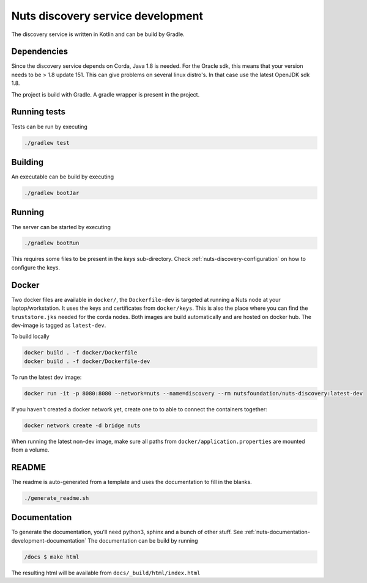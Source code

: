 .. _nuts-discovery-development:

Nuts discovery service development
##################################

.. marker-for-readme

The discovery service is written in Kotlin and can be build by Gradle.

Dependencies
************

Since the discovery service depends on Corda, Java 1.8 is needed. For the Oracle sdk, this means that your version needs to be > 1.8 update 151.
This can give problems on several linux distro's. In that case use the latest OpenJDK sdk 1.8.

The project is build with Gradle. A gradle wrapper is present in the project.

Running tests
*************

Tests can be run by executing

.. code-block:: shell

    ./gradlew test

Building
********

An executable can be build by executing

.. code-block:: shell

    ./gradlew bootJar

Running
*******

The server can be started by executing

.. code-block:: shell

    ./gradlew bootRun

This requires some files to be present in the *keys* sub-directory. Check :ref:`nuts-discovery-configuration` on how to configure the keys.

Docker
******

Two docker files are available in ``docker/``, the ``Dockerfile-dev`` is targeted at running a Nuts node at your laptop/workstation. It uses the keys and certificates from ``docker/keys``. This is also the place where you can find the ``truststore.jks`` needed for the corda nodes. Both images are build automatically and are hosted on docker hub. The dev-image is tagged as ``latest-dev``.

To build locally

.. code-block:: shell

    docker build . -f docker/Dockerfile
    docker build . -f docker/Dockerfile-dev

To run the latest dev image:

.. code-block:: shell

    docker run -it -p 8080:8080 --network=nuts --name=discovery --rm nutsfoundation/nuts-discovery:latest-dev

If you haven't created a docker network yet, create one to to able to connect the containers together:

.. code-block:: shell

    docker network create -d bridge nuts

When running the latest non-dev image, make sure all paths from ``docker/application.properties`` are mounted from a volume.

README
******

The readme is auto-generated from a template and uses the documentation to fill in the blanks.

.. code-block:: shell

    ./generate_readme.sh

Documentation
*************

To generate the documentation, you'll need python3, sphinx and a bunch of other stuff. See :ref:`nuts-documentation-development-documentation`
The documentation can be build by running

.. code-block:: shell

    /docs $ make html

The resulting html will be available from ``docs/_build/html/index.html``